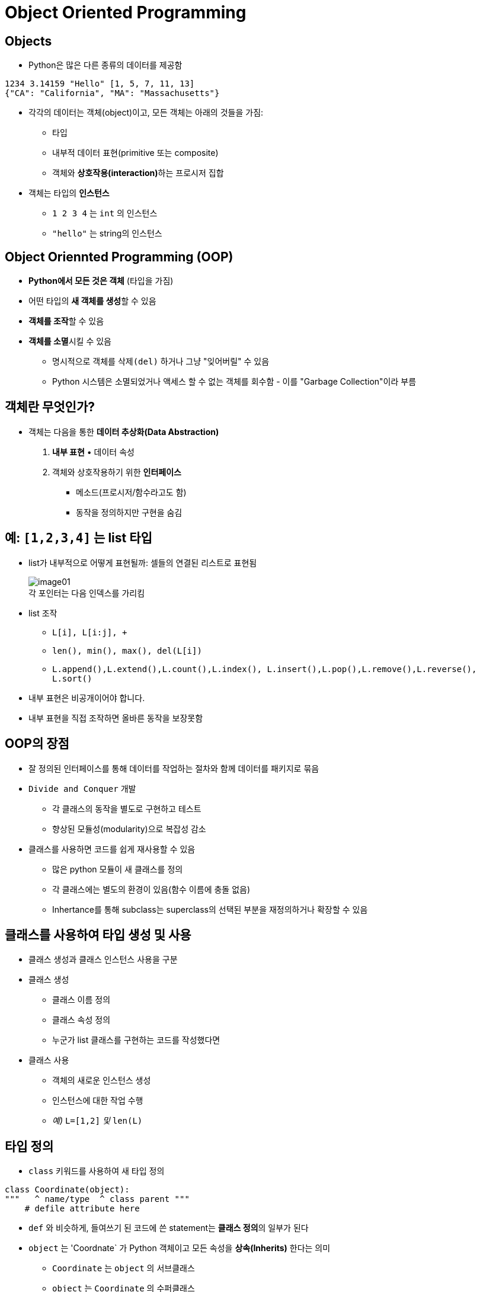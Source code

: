 = Object Oriented Programming

== Objects

* Python은 많은 다른 종류의 데이터를 제공함

[source, python]
----
1234 3.14159 "Hello" [1, 5, 7, 11, 13]
{"CA": "California", "MA": "Massachusetts"}
----

* 각각의 데이터는 객체(object)이고, 모든 객체는 아래의 것들을 가짐:
** 타입
** 내부적 데이터 표현(primitive 또는 composite)
** 객체와 **상호작용(interaction)**하는 프로시저 집합
* 객체는 타입의 **인스턴스**
** `1 2 3 4` 는 `int` 의 인스턴스
** `"hello"` 는 string의 인스턴스

== Object Oriennted Programming (OOP)

* **Python에서 모든 것은 객체** (타입을 가짐)
* 어떤 타입의 **새 객체를 생성**할 수 있음
* **객체를 조작**할 수 있음
* **객체를 소멸**시킬 수 있음
** 명시적으로 객체를 `삭제(del)` 하거나 그냥 "잊어버릴" 수 있음
** Python 시스템은 소멸되었거나 액세스 할 수 없는 객체를 회수함 - 이를 "Garbage Collection"이라 부름

== 객체란 무엇인가?

* 객체는 다음을 통한 **데이터 추상화(Data Abstraction)**
1. **내부 표현** • 데이터 속성
2. 객체와 상호작용하기 위한 **인터페이스**
• 메소드(프로시저/함수라고도 함)
• 동작을 정의하지만 구현을 숨김

== 예: `[1,2,3,4]` 는 list 타입

* list가 내부적으로 어떻게 표현될까: 셀들의 연결된 리스트로 표현됨
+
image:./images/image01.png[] +
각 포인터는 다음 인덱스를 가리킴
+
* list 조작
** `L[i], L[i:j], +`
** `len(), min(), max(), del(L[i])`
** `L.append(),L.extend(),L.count(),L.index(), L.insert(),L.pop(),L.remove(),L.reverse(), L.sort()`
* 내부 표현은 비공개이어야 합니다.
* 내부 표현을 직접 조작하면 올바른 동작을 보장못함

== OOP의 장점

* 잘 정의된 인터페이스를 통해 데이터를 작업하는 절차와 함께 데이터를 패키지로 묶음
* `Divide and Conquer` 개발
** 각 클래스의 동작을 별도로 구현하고 테스트
** 향상된 모듈성(modularity)으로 복잡성 감소
* 클래스를 사용하면 코드를 쉽게 재사용할 수 있음
** 많은 python 모듈이 새 클래스를 정의
** 각 클래스에는 별도의 환경이 있음(함수 이름에 충돌 없음)
** Inhertance를 통해 subclass는 superclass의 선택된 부분을 재정의하거나 확장할 수 있음

== 클래스를 사용하여 타입 생성 및 사용

* 클래스 생성과 클래스 인스턴스 사용을 구분
* 클래스 생성
** 클래스 이름 정의
** 클래스 속성 정의
** 누군가 list 클래스를 구현하는 코드를 작성했다면
* 클래스 사용
** 객체의 새로운 인스턴스 생성
** 인스턴스에 대한 작업 수행
** _예)_ `L=[1,2]` _및_ `len(L)`

== 타입 정의

* `class` 키워드를 사용하여 새 타입 정의

[source, python]
----
class Coordinate(object):
"""   ^ name/type  ^ class parent """
    # defile attribute here
----

* `def` 와 비슷하게, 들여쓰기 된 코드에 쓴 statement는 **클래스 정의**의 일부가 된다
* `object` 는 'Coordnate` 가 Python 객체이고 모든 속성을 **상속(Inherits)** 한다는 의미
** `Coordinate` 는 `object` 의 서브클래스
** `object` 는 `Coordinate` 의 수퍼클래스

== 속성(Attribute) 이란?

* 클래스에 **"속하는"** 데이터 및 프로시저
* **데이터 속성**
** 클래스를 구성하는 객체로서의 데이터
** 예로, Coordinate는 두 개의 숫자로 구성됨
* **메소드(procedural attribute)** 
** 클래스에서만 동작하는 함수로 생각할 것
** 객체와 상호작용 하는 방법
** 예로, 두 Coordinate 객체 사이의 거리를 정의할 수는 있지만 두 list 개체 사이의 거리는 의미가 없음

== 클래스의 인스턴스를 생성하는 방법 정의

* 먼저 객체의 인스턴스를 생성하는 방법을 정의
* 일부 데이터 속성을 초기화하려면 `__init__` 라는 특수 메소드 사용

image:./images/image02.png[]

== 클래스 인스턴스의 실제 생성

[source, python]
----
c = Coordindate(3, 4)
origin = Coordinate(0, 0)
print(c.x)
print(origin.x)
----

* 인스턴스의 데이터 속성은 **인스턴스 변수(instance variable)** 이라고 부름
* `self` 를 위한 argument는 제공하지 않음, Python은 자동으로 이를 수행

== 메소드란?

* 절차적 속성(procedual attribute), **해당 클래스를 위해서만 동작하는 함수**
* Python은 항상 객체를 첫 번째 argument로 전달함
** 첫 번째 argument 이름으로 `self` 를 사용하는 것이 관례
* `"."` **연산자**는 모든 속성에 액세스하는데 사용
** 객체의 데이터 속성
** 객체의 메소드

== `Coordinate` 클래스를 위한 메소드 정의

[source, python]
----
class Coordinate(object):
    def __init__(self, x, y):
        self.x = x
        self.y = y
    def distance(self, other):
        x_diff_sq = (self.x-other.x)**2
        y_diff_sq = (self.y-other.y)**2
        return (x_diff_sq + y_diff_sq)**0.5
----

* `self` 및 `+.` 표기법을 제외하면 모든 메소드는 함수처럼 동작함(파라미터 사용, 동작 수행, return)

== 메소드 사용

[source, python]
----
def distance(self, other):
    # code here
----

클래스 사용:

* 기존 방식
+
image:./images/image03.png[]
+
* 같은 방법
+
image:./images/image04.png[]

== 객체의 표현 print

[source, python]
----
>>> c = Coordinate(3, 4)
>>> print(c)
<___main___c.Coordinate object at 0x7fa918510488>
----

* 기본적으로 객체 정보를 print하지 않음
* 클래스에 `\\__str__` 메소드 정의
* Python은 클래스 객체에서 `print` 와 함께 사용될 때 `\\__str__` 메소드를 호출함
* `Coordinate`` 객체를 print할 때 표시할 객체를 선택
** 반드시 string 반환

[source, python]
----
>>> print(c)
<3, 4>
----

=== print 메소드 정의

[source, python]
----
class Coordinate(object):
    def __init__(self, x, y):
        self.x = x
        self.y = y
        def distance(self, other):
        x_diff_sq = (self.x-other.x)**2
        y_diff_sq = (self.y-other.y)**2
        return (x_diff_sq + y_diff_sq)**0.5
    def __str__(self):
        return "<"+str(self.x)+","+str(self.y)+">"
----

== 타입과 클래스

* 객체 인스턴스의 타입을 알 수 있음

[source, python]
----
>>> c = Coordinate(3, 4)
>>> print(c)    
<3, 4>
>>> print(type(c))
<class __main__.Coordinate>
----

* 그러면 아래가 말이 된다

[source, python]
----
>>> print(Coordinate)
<class __main__.Coordinate>
>>> print(type(Coordinate))
<type 'type'>
----

* `isinstance()` 를 사용하여 객체가 `Coordinate` 타입인지 체크

[source, python]
----
>>> print(isinstance(c, Coordinate))
True
----

== 특별한 연산자

* +. -. ==, <, >, len(), print, 그외 많은 연산자
+
https://docs.python.org/3/reference/datamodel.html#basic-customization
+
* `print` 처럼, 이 작업들은 클래스에서 오버라이드 할 수 있음
* 앞 뒤로 두 언더스코어(__)를 사용하여 정의

[source, python]
----
__add__(self, other) # self + other
__sub__(self, other) # self - other
__eq__(self, other) # self == other
__lt__(self, other) # self < other
__len__(self) # len(self)
__str__(self) # print self
----
.. 그 외 기타..

== 예제: 분수(Fractions)

* 숫자를 분수로 표현하는 새로운 타입 생성
* 내부 표현은 두 개의 정수
** 분자(numerator)
** 분모(denumerator)
* Faction 객체 인터페이스(메소드, 상호 작용 방법)
** 더하기, 빼기
** print 표현, 부동 소수점 변환
** 분수 반전

== OOP의 힘

* 공유하는 객체를 함께 묶음
** 공통 속성, 및
** 해당 속성에 대해 작동하는 절차
* 객체를 구현하는 방법과 객체를 사용하는 방법을 구별하기 위해 추상화를 사용
* 다른 객체 클래스의 동작을 상속하는 객체 추상화 계층 구축
* Python의 기본 클래스 위에 자체적인 객체 클래스 생성

